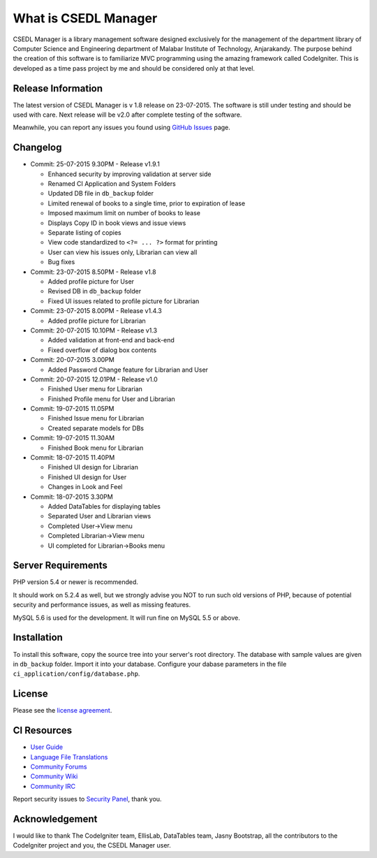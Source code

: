#####################
What is CSEDL Manager
#####################

CSEDL Manager is a library management software designed exclusively for the management of the department library of Computer Science and Engineering department of Malabar Institute of Technology, Anjarakandy. The purpose behind the creation of this software is to familiarize MVC programming using the amazing framework called CodeIgniter. This is developed as a time pass project by me and should be considered only at that level.

*******************
Release Information
*******************

The latest version of CSEDL Manager is v 1.8 release on 23-07-2015. The software is still under testing and should be used with care. Next release will be v2.0 after complete testing of the software.

Meanwhile, you can report any issues you found using `GitHub Issues <https://github.com/lalluanthoor/www/issues>`_ page.

*********
Changelog
*********

* Commit: 25-07-2015 9.30PM - Release v1.9.1

  * Enhanced security by improving validation at server side
  * Renamed CI Application and System Folders
  * Updated DB file in ``db_backup`` folder
  * Limited renewal of books to a single time, prior to expiration of lease
  * Imposed maximum limit on number of books to lease
  * Displays Copy ID in book views and issue views
  * Separate listing of copies
  * View code standardized to ``<?= ... ?>`` format for printing
  * User can view his issues only, Librarian can view all
  * Bug fixes

* Commit: 23-07-2015 8.50PM - Release v1.8

  * Added profile picture for User
  * Revised DB in ``db_backup`` folder
  * Fixed UI issues related to profile picture for Librarian

* Commit: 23-07-2015 8.00PM - Release v1.4.3

  * Added profile picture for Librarian

* Commit: 20-07-2015 10.10PM - Release v1.3

  * Added validation at front-end and back-end
  * Fixed overflow of dialog box contents

* Commit: 20-07-2015 3.00PM

  * Added Password Change feature for Librarian and User

* Commit: 20-07-2015 12.01PM - Release v1.0

  * Finished User menu for Librarian
  * Finished Profile menu for User and Librarian

* Commit: 19-07-2015 11.05PM

  * Finished Issue menu for Librarian
  * Created separate models for DBs

* Commit: 19-07-2015 11.30AM

  * Finished Book menu for Librarian
  
* Commit: 18-07-2015 11.40PM

  * Finished UI design for Librarian
  * Finished UI design for User
  * Changes in Look and Feel

* Commit: 18-07-2015 3.30PM

  * Added DataTables for displaying tables
  * Separated User and Librarian views
  * Completed User->View menu
  * Completed Librarian->View menu
  * UI completed for Librarian->Books menu


*******************
Server Requirements
*******************

PHP version 5.4 or newer is recommended.

It should work on 5.2.4 as well, but we strongly advise you NOT to run
such old versions of PHP, because of potential security and performance
issues, as well as missing features.

MySQL 5.6 is used for the development. It will run fine on MySQL 5.5 or above.

************
Installation
************

To install this software, copy the source tree into your server's root directory. The database with sample values are given in ``db_backup`` folder. Import it into your database. Configure your dabase parameters in the file ``ci_application/config/database.php``.

*******
License
*******

Please see the `license
agreement <https://github.com/lalluanthoor/www/blob/master/license.txt>`_.

************
CI Resources
************

-  `User Guide <http://www.codeigniter.com/docs>`_
-  `Language File Translations <https://github.com/bcit-ci/codeigniter3-translations>`_
-  `Community Forums <http://forum.codeigniter.com/>`_
-  `Community Wiki <https://github.com/bcit-ci/CodeIgniter/wiki>`_
-  `Community IRC <http://www.codeigniter.com/irc>`_

Report security issues to `Security Panel <mailto:security@codeigniter.com>`_, thank you.

***************
Acknowledgement
***************

I would like to thank The CodeIgniter team, EllisLab, DataTables team, Jasny Bootstrap,
all the contributors to the CodeIgniter project and you, the CSEDL Manager user.